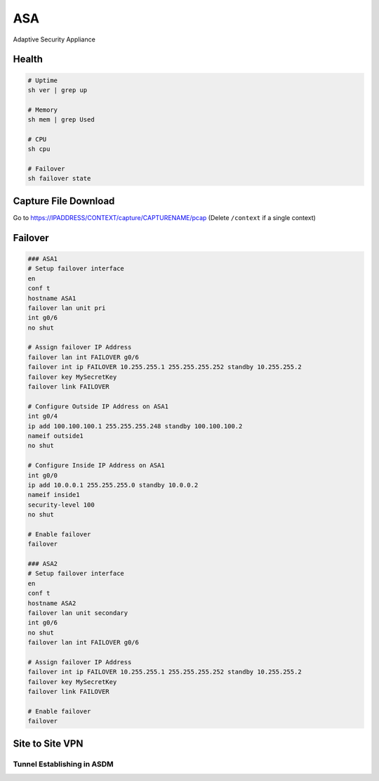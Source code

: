 ###
ASA
###

Adaptive Security Appliance

Health
------

.. code-block:: none

  # Uptime
  sh ver | grep up

  # Memory
  sh mem | grep Used

  # CPU
  sh cpu

  # Failover
  sh failover state

Capture File Download
---------------------
Go to https://IPADDRESS/CONTEXT/capture/CAPTURENAME/pcap
(Delete ``/context`` if a single context)

Failover
--------

.. code-block:: none

  ### ASA1
  # Setup failover interface
  en
  conf t
  hostname ASA1
  failover lan unit pri
  int g0/6
  no shut

  # Assign failover IP Address
  failover lan int FAILOVER g0/6
  failover int ip FAILOVER 10.255.255.1 255.255.255.252 standby 10.255.255.2
  failover key MySecretKey
  failover link FAILOVER

  # Configure Outside IP Address on ASA1
  int g0/4
  ip add 100.100.100.1 255.255.255.248 standby 100.100.100.2
  nameif outside1
  no shut

  # Configure Inside IP Address on ASA1
  int g0/0
  ip add 10.0.0.1 255.255.255.0 standby 10.0.0.2
  nameif inside1
  security-level 100
  no shut

  # Enable failover
  failover

  ### ASA2
  # Setup failover interface
  en
  conf t
  hostname ASA2
  failover lan unit secondary
  int g0/6
  no shut
  failover lan int FAILOVER g0/6

  # Assign failover IP Address
  failover int ip FAILOVER 10.255.255.1 255.255.255.252 standby 10.255.255.2
  failover key MySecretKey
  failover link FAILOVER

  # Enable failover
  failover

Site to Site VPN
----------------

Tunnel Establishing in ASDM
^^^^^^^^^^^^^^^^^^^^^^^^^^^

.. image:: _images/asa-tunnel-establish.png
    :width: 3696px
    :align: center
    :height: 990px
    :scale: 50
